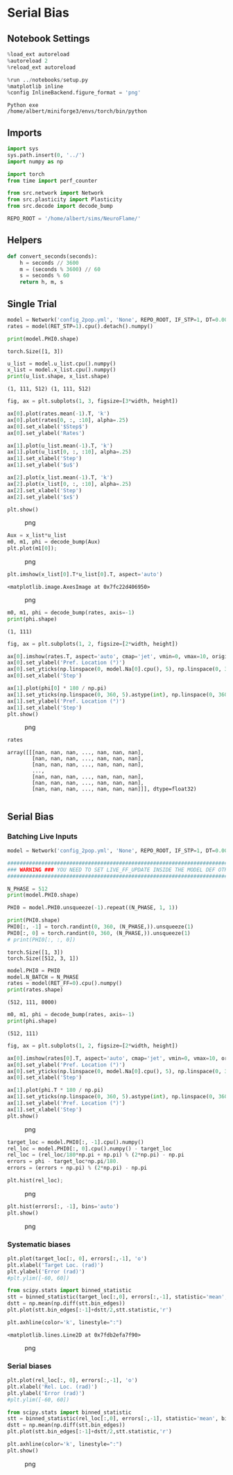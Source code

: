 * Serial Bias
:PROPERTIES:
:CUSTOM_ID: serial-bias
:END:
** Notebook Settings
:PROPERTIES:
:CUSTOM_ID: notebook-settings
:END:
#+begin_src python
%load_ext autoreload
%autoreload 2
%reload_ext autoreload

%run ../notebooks/setup.py
%matplotlib inline
%config InlineBackend.figure_format = 'png'
#+end_src

#+begin_example
Python exe
/home/albert/miniforge3/envs/torch/bin/python
#+end_example

** Imports
:PROPERTIES:
:CUSTOM_ID: imports
:END:
#+begin_src python
import sys
sys.path.insert(0, '../')
import numpy as np

import torch
from time import perf_counter

from src.network import Network
from src.plasticity import Plasticity
from src.decode import decode_bump

REPO_ROOT = '/home/albert/sims/NeuroFlame/'
#+end_src

** Helpers
:PROPERTIES:
:CUSTOM_ID: helpers
:END:
#+begin_src python
def convert_seconds(seconds):
    h = seconds // 3600
    m = (seconds % 3600) // 60
    s = seconds % 60
    return h, m, s
#+end_src

** Single Trial
:PROPERTIES:
:CUSTOM_ID: single-trial
:END:
#+begin_src python
model = Network('config_2pop.yml', 'None', REPO_ROOT, IF_STP=1, DT=0.001, GAIN=1.0, VERBOSE=0, TASK='odr', LIVE_FF_UPDATE=1)
rates = model(RET_STP=1).cpu().detach().numpy()
#+end_src

#+begin_src python
print(model.PHI0.shape)
#+end_src

#+begin_example
torch.Size([1, 3])
#+end_example

#+begin_src python
u_list = model.u_list.cpu().numpy()
x_list = model.x_list.cpu().numpy()
print(u_list.shape, x_list.shape)
#+end_src

#+begin_example
(1, 111, 512) (1, 111, 512)
#+end_example

#+begin_src python
fig, ax = plt.subplots(1, 3, figsize=[3*width, height])

ax[0].plot(rates.mean(-1).T, 'k')
ax[0].plot(rates[0, :, :10], alpha=.25)
ax[0].set_xlabel('$Step$')
ax[0].set_ylabel('Rates')

ax[1].plot(u_list.mean(-1).T, 'k')
ax[1].plot(u_list[0, :, :10], alpha=.25)
ax[1].set_xlabel('Step')
ax[1].set_ylabel('$u$')

ax[2].plot(x_list.mean(-1).T, 'k')
ax[2].plot(x_list[0, :, :10], alpha=.25)
ax[2].set_xlabel('Step')
ax[2].set_ylabel('$x$')

plt.show()
#+end_src

#+caption: png
[[file:serial_bias_ash_files/serial_bias_ash_11_0.png]]

#+begin_src python
Aux = x_list*u_list
m0, m1, phi = decode_bump(Aux)
plt.plot(m1[0]);
#+end_src

#+caption: png
[[file:serial_bias_ash_files/serial_bias_ash_12_0.png]]

#+begin_src python
plt.imshow(x_list[0].T*u_list[0].T, aspect='auto')
#+end_src

#+begin_example
<matplotlib.image.AxesImage at 0x7fc22d406950>
#+end_example

#+caption: png
[[file:serial_bias_ash_files/serial_bias_ash_13_1.png]]

#+begin_src python
m0, m1, phi = decode_bump(rates, axis=-1)
print(phi.shape)
#+end_src

#+begin_example
(1, 111)
#+end_example

#+begin_src python
fig, ax = plt.subplots(1, 2, figsize=[2*width, height])

ax[0].imshow(rates.T, aspect='auto', cmap='jet', vmin=0, vmax=10, origin='lower')
ax[0].set_ylabel('Pref. Location (°)')
ax[0].set_yticks(np.linspace(0, model.Na[0].cpu(), 5), np.linspace(0, 360, 5).astype(int))
ax[0].set_xlabel('Step')

ax[1].plot(phi[0] * 180 / np.pi)
ax[1].set_yticks(np.linspace(0, 360, 5).astype(int), np.linspace(0, 360, 5).astype(int))
ax[1].set_ylabel('Pref. Location (°)')
ax[1].set_xlabel('Step')
plt.show()
#+end_src

#+caption: png
[[file:serial_bias_ash_files/serial_bias_ash_15_0.png]]

#+begin_src python
rates
#+end_src

#+begin_example
array([[[nan, nan, nan, ..., nan, nan, nan],
        [nan, nan, nan, ..., nan, nan, nan],
        [nan, nan, nan, ..., nan, nan, nan],
        ...,
        [nan, nan, nan, ..., nan, nan, nan],
        [nan, nan, nan, ..., nan, nan, nan],
        [nan, nan, nan, ..., nan, nan, nan]]], dtype=float32)
#+end_example

#+begin_src python
#+end_src

** Serial Bias
:PROPERTIES:
:CUSTOM_ID: serial-bias-1
:END:
*** Batching Live Inputs
:PROPERTIES:
:CUSTOM_ID: batching-live-inputs
:END:
#+begin_src python
model = Network('config_2pop.yml', 'None', REPO_ROOT, IF_STP=1, DT=0.001, GAIN=1.0, VERBOSE=0, TASK='odr', seed=1, LIVE_FF_UPDATE=1)

#########################################################################################################
### WARNING ### YOU NEED TO SET LIVE_FF_UPDATE INSIDE THE MODEL DEF OTHERWISE Ja0 WONT BE SCALED PROPERLY
#########################################################################################################

N_PHASE = 512
print(model.PHI0.shape)

PHI0 = model.PHI0.unsqueeze(-1).repeat((N_PHASE, 1, 1))

print(PHI0.shape)
PHI0[:, -1] = torch.randint(0, 360, (N_PHASE,)).unsqueeze(1)
PHI0[:, 0] = torch.randint(0, 360, (N_PHASE,)).unsqueeze(1)
# print(PHI0[:, :, 0])
#+end_src

#+begin_example
torch.Size([1, 3])
torch.Size([512, 3, 1])
#+end_example

#+begin_src python
model.PHI0 = PHI0
model.N_BATCH = N_PHASE
rates = model(RET_FF=0).cpu().numpy()
print(rates.shape)
#+end_src

#+begin_example
(512, 111, 8000)
#+end_example

#+begin_src python
m0, m1, phi = decode_bump(rates, axis=-1)
print(phi.shape)
#+end_src

#+begin_example
(512, 111)
#+end_example

#+begin_src python
fig, ax = plt.subplots(1, 2, figsize=[2*width, height])

ax[0].imshow(rates[0].T, aspect='auto', cmap='jet', vmin=0, vmax=10, origin='lower')
ax[0].set_ylabel('Pref. Location (°)')
ax[0].set_yticks(np.linspace(0, model.Na[0].cpu(), 5), np.linspace(0, 360, 5).astype(int))
ax[0].set_xlabel('Step')

ax[1].plot(phi.T * 180 / np.pi)
ax[1].set_yticks(np.linspace(0, 360, 5).astype(int), np.linspace(0, 360, 5).astype(int))
ax[1].set_ylabel('Pref. Location (°)')
ax[1].set_xlabel('Step')
plt.show()
#+end_src

#+caption: png
[[file:serial_bias_ash_files/serial_bias_ash_23_0.png]]

#+begin_src python
target_loc = model.PHI0[:, -1].cpu().numpy()
rel_loc = model.PHI0[:, 0].cpu().numpy() - target_loc
rel_loc = (rel_loc/180*np.pi + np.pi) % (2*np.pi) - np.pi
errors = phi - target_loc*np.pi/180.
errors = (errors + np.pi) % (2*np.pi) - np.pi
#+end_src

#+begin_src python
plt.hist(rel_loc);
#+end_src

#+caption: png
[[file:serial_bias_ash_files/serial_bias_ash_25_0.png]]

#+begin_src python
plt.hist(errors[:, -1], bins='auto')
plt.show()
#+end_src

#+caption: png
[[file:serial_bias_ash_files/serial_bias_ash_26_0.png]]

*** Systematic biases
:PROPERTIES:
:CUSTOM_ID: systematic-biases
:END:
#+begin_src python
plt.plot(target_loc[:, 0], errors[:,-1], 'o')
plt.xlabel('Target Loc. (rad)')
plt.ylabel('Error (rad)')
#plt.ylim([-60, 60])

from scipy.stats import binned_statistic
stt = binned_statistic(target_loc[:,0], errors[:,-1], statistic='mean', bins=40, range=[0, 360])
dstt = np.mean(np.diff(stt.bin_edges))
plt.plot(stt.bin_edges[:-1]+dstt/2,stt.statistic,'r')

plt.axhline(color='k', linestyle=":")
#+end_src

#+begin_example
<matplotlib.lines.Line2D at 0x7fdb2efa7f90>
#+end_example

#+caption: png
[[file:serial_bias_ash_files/serial_bias_ash_28_1.png]]

*** Serial biases
:PROPERTIES:
:CUSTOM_ID: serial-biases
:END:
#+begin_src python
plt.plot(rel_loc[:, 0], errors[:,-1], 'o')
plt.xlabel('Rel. Loc. (rad)')
plt.ylabel('Error (rad)')
#plt.ylim([-60, 60])

from scipy.stats import binned_statistic
stt = binned_statistic(rel_loc[:,0], errors[:,-1], statistic='mean', bins=30, range=[-np.pi, np.pi])
dstt = np.mean(np.diff(stt.bin_edges))
plt.plot(stt.bin_edges[:-1]+dstt/2,stt.statistic,'r')

plt.axhline(color='k', linestyle=":")
plt.show()
#+end_src

#+caption: png
[[file:serial_bias_ash_files/serial_bias_ash_30_0.png]]

#+begin_src python
#+end_src
